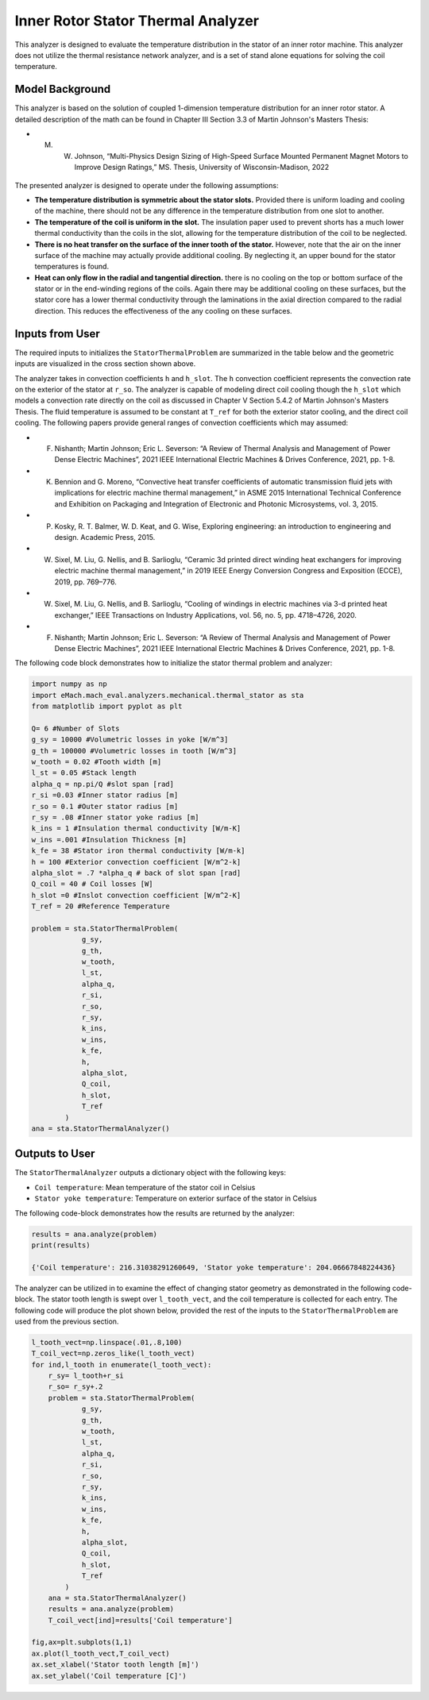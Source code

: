 

Inner Rotor Stator Thermal Analyzer
###################################

This analyzer is designed to evaluate the temperature distribution in the stator of an inner rotor machine. This analyzer does not utilize the thermal resistance network analyzer, and is a set of stand alone equations for solving the coil temperature.


Model Background
****************

This analyzer is based on the solution of coupled 1-dimension temperature distribution for an inner rotor stator. A detailed description of the math can be found in Chapter III Section 3.3 of Martin Johnson's Masters Thesis:

* M. W. Johnson, “Multi-Physics Design Sizing of High-Speed Surface Mounted Permanent Magnet Motors to Improve Design Ratings,” MS. Thesis, University of Wisconsin-Madison, 2022

.. figure:: ./Images/SlotGeometry.svg
   :alt: Trial1 
   :align: center
   :width: 600 

The presented analyzer is designed to operate under the following assumptions:

* **The temperature distribution is symmetric about the stator slots.** Provided there is uniform loading and cooling of the machine, there should not be any difference in the temperature distribution from one slot to another.
* **The temperature of the coil is uniform in the slot.** The insulation paper used to prevent shorts has a much lower thermal conductivity than the coils in the slot, allowing for the temperature distribution of the coil to be neglected.
* **There is no heat transfer on the surface of the inner tooth of the stator.** However, note that the air on the inner surface of the machine may actually provide additional cooling. By neglecting it, an upper bound for the stator temperatures is found.
* **Heat can only flow in the radial and tangential direction.** there is no cooling on the top or bottom surface of the stator or in the end-winding regions of the coils. Again there may be additional cooling on these surfaces, but the stator core has a lower thermal conductivity through the laminations in the axial direction compared to the radial direction. This reduces the effectiveness of the any cooling on these surfaces.



Inputs from User
*********************************

The required inputs to initializes the ``StatorThermalProblem`` are summarized in the table below and the geometric inputs are visualized in the cross section shown above.

.. csv-table:: Inputs for stator thermal problem 
   :file: inputs_stator_thermal_analyzer.csv
   :widths: 70, 70, 30
   :header-rows: 1
   
The analyzer takes in convection coefficients ``h`` and ``h_slot``. The ``h`` convection coefficient represents the convection rate on the exterior of the stator at ``r_so``. The analyzer is capable of modeling direct coil cooling though the ``h_slot`` which models a convection rate directly on the coil as discussed in Chapter V Section 5.4.2 of Martin Johnson's Masters Thesis. The fluid temperature is assumed to be constant at ``T_ref`` for both the exterior stator cooling, and the direct coil cooling. The following papers provide general ranges of convection coefficients which may assumed:

* F. Nishanth; Martin Johnson; Eric L. Severson: “A Review of Thermal Analysis and Management of Power Dense Electric Machines”, 2021 IEEE International Electric Machines & Drives Conference, 2021, pp. 1-8.
* K. Bennion and G. Moreno, “Convective heat transfer coefficients of automatic transmission fluid jets with implications for electric machine thermal management,” in ASME 2015 International Technical Conference and Exhibition on Packaging and Integration of Electronic and Photonic Microsystems, vol. 3, 2015.
* P. Kosky, R. T. Balmer, W. D. Keat, and G. Wise, Exploring engineering: an introduction to engineering and design. Academic Press, 2015.
* W. Sixel, M. Liu, G. Nellis, and B. Sarlioglu, “Ceramic 3d printed direct winding heat exchangers for improving electric machine thermal management,” in 2019 IEEE Energy Conversion Congress and Exposition (ECCE), 2019, pp. 769–776.
* W. Sixel, M. Liu, G. Nellis, and B. Sarlioglu, “Cooling of windings in electric machines via 3-d printed heat exchanger,” IEEE Transactions on Industry Applications, vol. 56, no. 5, pp. 4718–4726, 2020.
* F. Nishanth; Martin Johnson; Eric L. Severson: “A Review of Thermal Analysis and Management of Power Dense Electric Machines”, 2021 IEEE International Electric Machines & Drives Conference, 2021, pp. 1-8.



The following code block demonstrates how to initialize the stator thermal problem and analyzer:

.. code-block:: python

    import numpy as np
    import eMach.mach_eval.analyzers.mechanical.thermal_stator as sta
    from matplotlib import pyplot as plt
    
    Q= 6 #Number of Slots
    g_sy = 10000 #Volumetric losses in yoke [W/m^3]
    g_th = 100000 #Volumetric losses in tooth [W/m^3]
    w_tooth = 0.02 #Tooth width [m]
    l_st = 0.05 #Stack length
    alpha_q = np.pi/Q #slot span [rad]
    r_si =0.03 #Inner stator radius [m]
    r_so = 0.1 #Outer stator radius [m]
    r_sy = .08 #Inner stator yoke radius [m]
    k_ins = 1 #Insulation thermal conductivity [W/m-K]
    w_ins =.001 #Insulation Thickness [m]
    k_fe = 38 #Stator iron thermal conductivity [W/m-k]
    h = 100 #Exterior convection coefficient [W/m^2-k]
    alpha_slot = .7 *alpha_q # back of slot span [rad]
    Q_coil = 40 # Coil losses [W]
    h_slot =0 #Inslot convection coefficient [W/m^2-K]
    T_ref = 20 #Reference Temperature

    problem = sta.StatorThermalProblem(
                g_sy,
                g_th,
                w_tooth,
                l_st,
                alpha_q,
                r_si,
                r_so,
                r_sy,
                k_ins,
                w_ins,
                k_fe,
                h,
                alpha_slot,
                Q_coil,
                h_slot,
                T_ref
            )
    ana = sta.StatorThermalAnalyzer()


Outputs to User
************************************

The ``StatorThermalAnalyzer`` outputs a dictionary object with the following keys:

* ``Coil temperature``: Mean temperature of the stator coil in Celsius
* ``Stator yoke temperature``: Temperature on exterior surface of the stator in Celsius


The following code-block demonstrates how the results are returned by the analyzer:

.. code-block:: python

    results = ana.analyze(problem)
    print(results)
    
    {'Coil temperature': 216.31038291260649, 'Stator yoke temperature': 204.06667848224436}
    
The analyzer can be utilized in to examine the effect of changing stator geometry as demonstrated in the following code-block. The stator tooth length is swept over ``l_tooth_vect``, and the coil temperature is collected for each entry. The following code will produce the plot shown below, provided the rest of the inputs to the ``StatorThermalProblem`` are used from the previous section.

.. code-block:: python

    l_tooth_vect=np.linspace(.01,.8,100)
    T_coil_vect=np.zeros_like(l_tooth_vect)
    for ind,l_tooth in enumerate(l_tooth_vect):
        r_sy= l_tooth+r_si
        r_so= r_sy+.2
        problem = sta.StatorThermalProblem(
                g_sy,
                g_th,
                w_tooth,
                l_st,
                alpha_q,
                r_si,
                r_so,
                r_sy,
                k_ins,
                w_ins,
                k_fe,
                h,
                alpha_slot,
                Q_coil,
                h_slot,
                T_ref
            )
        ana = sta.StatorThermalAnalyzer()
        results = ana.analyze(problem)  
        T_coil_vect[ind]=results['Coil temperature']

    fig,ax=plt.subplots(1,1)
    ax.plot(l_tooth_vect,T_coil_vect)
    ax.set_xlabel('Stator tooth length [m]')
    ax.set_ylabel('Coil temperature [C]')


.. figure:: ./Images/ToothLength_CoilTemp.svg
   :alt: Just do it TM 
   :align: center
   :width: 600 
